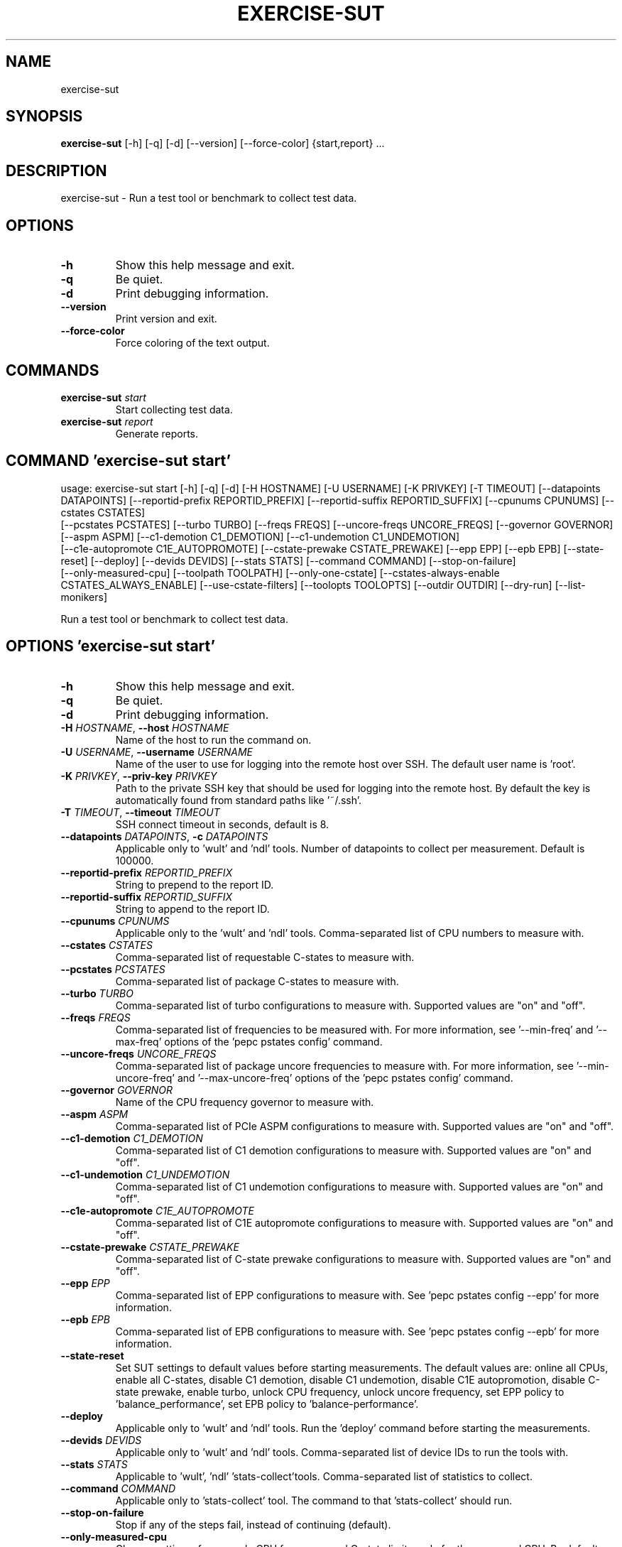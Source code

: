 .TH EXERCISE\-SUT "1" "2024\-02\-16" "wult" "Generated Python Manual"
.SH NAME
exercise\-sut
.SH SYNOPSIS
.B exercise\-sut
[-h] [-q] [-d] [--version] [--force-color] {start,report} ...
.SH DESCRIPTION
exercise\-sut \- Run a test tool or benchmark to collect test data.

.SH OPTIONS
.TP
\fB\-h\fR
Show this help message and exit.

.TP
\fB\-q\fR
Be quiet.

.TP
\fB\-d\fR
Print debugging information.

.TP
\fB\-\-version\fR
Print version and exit.

.TP
\fB\-\-force\-color\fR
Force coloring of the text output.

.SH
COMMANDS
.TP
\fBexercise\-sut\fR \fI\,start\/\fR
Start collecting test data.
.TP
\fBexercise\-sut\fR \fI\,report\/\fR
Generate reports.

.SH COMMAND \fI\,'exercise\-sut start'\/\fR
usage: exercise\-sut start [\-h] [\-q] [\-d] [\-H HOSTNAME] [\-U USERNAME] [\-K PRIVKEY] [\-T TIMEOUT] [\-\-datapoints DATAPOINTS] [\-\-reportid\-prefix REPORTID_PREFIX] [\-\-reportid\-suffix REPORTID_SUFFIX] [\-\-cpunums CPUNUMS] [\-\-cstates CSTATES]
                          [\-\-pcstates PCSTATES] [\-\-turbo TURBO] [\-\-freqs FREQS] [\-\-uncore\-freqs UNCORE_FREQS] [\-\-governor GOVERNOR] [\-\-aspm ASPM] [\-\-c1\-demotion C1_DEMOTION] [\-\-c1\-undemotion C1_UNDEMOTION]
                          [\-\-c1e\-autopromote C1E_AUTOPROMOTE] [\-\-cstate\-prewake CSTATE_PREWAKE] [\-\-epp EPP] [\-\-epb EPB] [\-\-state\-reset] [\-\-deploy] [\-\-devids DEVIDS] [\-\-stats STATS] [\-\-command COMMAND] [\-\-stop\-on\-failure]
                          [\-\-only\-measured\-cpu] [\-\-toolpath TOOLPATH] [\-\-only\-one\-cstate] [\-\-cstates\-always\-enable CSTATES_ALWAYS_ENABLE] [\-\-use\-cstate\-filters] [\-\-toolopts TOOLOPTS] [\-\-outdir OUTDIR] [\-\-dry\-run] [\-\-list\-monikers]

Run a test tool or benchmark to collect test data.

.SH OPTIONS \fI\,'exercise\-sut start'\/\fR
.TP
\fB\-h\fR
Show this help message and exit.

.TP
\fB\-q\fR
Be quiet.

.TP
\fB\-d\fR
Print debugging information.

.TP
\fB\-H\fR \fI\,HOSTNAME\/\fR, \fB\-\-host\fR \fI\,HOSTNAME\/\fR
Name of the host to run the command on.

.TP
\fB\-U\fR \fI\,USERNAME\/\fR, \fB\-\-username\fR \fI\,USERNAME\/\fR
Name of the user to use for logging into the remote host over SSH. The default user name is 'root'.

.TP
\fB\-K\fR \fI\,PRIVKEY\/\fR, \fB\-\-priv\-key\fR \fI\,PRIVKEY\/\fR
Path to the private SSH key that should be used for logging into the remote host. By default the key is automatically found from standard paths like '~/.ssh'.

.TP
\fB\-T\fR \fI\,TIMEOUT\/\fR, \fB\-\-timeout\fR \fI\,TIMEOUT\/\fR
SSH connect timeout in seconds, default is 8.

.TP
\fB\-\-datapoints\fR \fI\,DATAPOINTS\/\fR, \fB\-c\fR \fI\,DATAPOINTS\/\fR
Applicable only to 'wult' and 'ndl' tools. Number of datapoints to collect per measurement. Default is 100000.

.TP
\fB\-\-reportid\-prefix\fR \fI\,REPORTID_PREFIX\/\fR
String to prepend to the report ID.

.TP
\fB\-\-reportid\-suffix\fR \fI\,REPORTID_SUFFIX\/\fR
String to append to the report ID.

.TP
\fB\-\-cpunums\fR \fI\,CPUNUMS\/\fR
Applicable only to the 'wult' and 'ndl' tools. Comma\-separated list of CPU numbers to measure with.

.TP
\fB\-\-cstates\fR \fI\,CSTATES\/\fR
Comma\-separated list of requestable C\-states to measure with.

.TP
\fB\-\-pcstates\fR \fI\,PCSTATES\/\fR
Comma\-separated list of package C\-states to measure with.

.TP
\fB\-\-turbo\fR \fI\,TURBO\/\fR
Comma\-separated list of turbo configurations to measure with. Supported values are "on" and "off".

.TP
\fB\-\-freqs\fR \fI\,FREQS\/\fR
Comma\-separated list of frequencies to be measured with. For more information, see '\-\-min\-freq' and '\-\-max\-freq' options of the 'pepc pstates config' command.

.TP
\fB\-\-uncore\-freqs\fR \fI\,UNCORE_FREQS\/\fR
Comma\-separated list of package uncore frequencies to measure with. For more information, see '\-\-min\-uncore\-freq' and '\-\-max\-uncore\-freq' options of the 'pepc pstates config' command.

.TP
\fB\-\-governor\fR \fI\,GOVERNOR\/\fR
Name of the CPU frequency governor to measure with.

.TP
\fB\-\-aspm\fR \fI\,ASPM\/\fR
Comma\-separated list of PCIe ASPM configurations to measure with. Supported values are "on" and "off".

.TP
\fB\-\-c1\-demotion\fR \fI\,C1_DEMOTION\/\fR
Comma\-separated list of C1 demotion configurations to measure with. Supported values are "on" and "off".

.TP
\fB\-\-c1\-undemotion\fR \fI\,C1_UNDEMOTION\/\fR
Comma\-separated list of C1 undemotion configurations to measure with. Supported values are "on" and "off".

.TP
\fB\-\-c1e\-autopromote\fR \fI\,C1E_AUTOPROMOTE\/\fR
Comma\-separated list of C1E autopromote configurations to measure with. Supported values are "on" and "off".

.TP
\fB\-\-cstate\-prewake\fR \fI\,CSTATE_PREWAKE\/\fR
Comma\-separated list of C\-state prewake configurations to measure with. Supported values are "on" and "off".

.TP
\fB\-\-epp\fR \fI\,EPP\/\fR
Comma\-separated list of EPP configurations to measure with. See 'pepc pstates config \-\-epp' for more information.

.TP
\fB\-\-epb\fR \fI\,EPB\/\fR
Comma\-separated list of EPB configurations to measure with. See 'pepc pstates config \-\-epb' for more information.

.TP
\fB\-\-state\-reset\fR
Set SUT settings to default values before starting measurements. The default values are: online all CPUs, enable all C\-states, disable C1 demotion, disable C1 undemotion, disable C1E autopromotion, disable C\-state prewake, enable turbo,
unlock CPU frequency, unlock uncore frequency, set EPP policy to 'balance_performance', set EPB policy to 'balance\-performance'.

.TP
\fB\-\-deploy\fR
Applicable only to 'wult' and 'ndl' tools. Run the 'deploy' command before starting the measurements.

.TP
\fB\-\-devids\fR \fI\,DEVIDS\/\fR
Applicable only to 'wult' and 'ndl' tools. Comma\-separated list of device IDs to run the tools with.

.TP
\fB\-\-stats\fR \fI\,STATS\/\fR
Applicable to 'wult', 'ndl' 'stats\-collect'tools. Comma\-separated list of statistics to collect.

.TP
\fB\-\-command\fR \fI\,COMMAND\/\fR
Applicable only to 'stats\-collect' tool. The command to that 'stats\-collect' should run.

.TP
\fB\-\-stop\-on\-failure\fR
Stop if any of the steps fail, instead of continuing (default).

.TP
\fB\-\-only\-measured\-cpu\fR
Change settings, for example CPU frequency and C\-state limits, only for the measured CPU. By default settings are applied to all CPUs.

.TP
\fB\-\-toolpath\fR \fI\,TOOLPATH\/\fR
Path to the tool to run. Default is 'wult'.

.TP
\fB\-\-only\-one\-cstate\fR
By default C\-states deeper than measured C\-state are disabled and other C\-states are enabled. This option will disable all C\-states, excluding the measured C\-state.

.TP
\fB\-\-cstates\-always\-enable\fR \fI\,CSTATES_ALWAYS_ENABLE\/\fR
Comma\-separated list of always enabled C\-states.

.TP
\fB\-\-use\-cstate\-filters\fR
Applicable to 'wult' and 'ndl' tools. Use filters to exclude datapoints with zero residency of measured C\-state.

.TP
\fB\-\-toolopts\fR \fI\,TOOLOPTS\/\fR
Additional options to use for running the tool. The string "__reportid__" will be replaced with generated report ID.

.TP
\fB\-\-outdir\fR \fI\,OUTDIR\/\fR, \fB\-o\fR \fI\,OUTDIR\/\fR
Path to directory to store the results at. Default is <toolname\-date\-time>.

.TP
\fB\-\-dry\-run\fR
Do not run any commands, only print them.

.TP
\fB\-\-list\-monikers\fR
A moniker is an abbreviation for a setting. The 'exercise\-sut' uses monikers to create directory names and report IDs for collected results. Use this option to list monikers assosiated with each settings, if any, and exit.

.SH COMMAND \fI\,'exercise\-sut report'\/\fR
usage: exercise\-sut report [\-h] [\-q] [\-d] [\-\-diffs DIFFS] [\-\-include INCLUDE] [\-\-exclude EXCLUDE] [\-\-jobs JOBS] [\-\-toolpath TOOLPATH] [\-\-toolopts TOOLOPTS] [\-\-outdir OUTDIR] [\-\-stop\-on\-failure] [\-\-dry\-run] [\-\-list\-monikers]
                           [respaths ...]

Generate reports from collected data.

.TP
\fBrespaths\fR
One or multiple paths to be searched for test results.

.SH OPTIONS \fI\,'exercise\-sut report'\/\fR
.TP
\fB\-h\fR
Show this help message and exit.

.TP
\fB\-q\fR
Be quiet.

.TP
\fB\-d\fR
Print debugging information.

.TP
\fB\-\-diffs\fR \fI\,DIFFS\/\fR
Collected data is stored in directories, and each directory name is constructed from multiple monikers separated by dashes, e.g. 'hrt\-c6\-uf_max\-autoc1e_off'. This option can be used to create diff reports by including multiple results
in one report. Comma\-separated list of monikers to select results to include in the diff report. This option can be used multiple times. If this option is not provided, reports with single result are generated.

.TP
\fB\-\-include\fR \fI\,INCLUDE\/\fR
Comma\-separated list of monikers that must be found from the result path name.

.TP
\fB\-\-exclude\fR \fI\,EXCLUDE\/\fR
Comma\-separated list of monikers that must not be found from the result path name.

.TP
\fB\-\-jobs\fR \fI\,JOBS\/\fR, \fB\-j\fR \fI\,JOBS\/\fR
Number of threads to use for generating reports with.

.TP
\fB\-\-toolpath\fR \fI\,TOOLPATH\/\fR
By default, name of the report tool is resolved from the results. This option can be used to override the tool.

.TP
\fB\-\-toolopts\fR \fI\,TOOLOPTS\/\fR
Additional options to use for running the tool. The string "__reportid__" will be replaced with generated report ID.

.TP
\fB\-\-outdir\fR \fI\,OUTDIR\/\fR, \fB\-o\fR \fI\,OUTDIR\/\fR
Path to directory to store the results at. Default is <toolname\-date\-time>.

.TP
\fB\-\-stop\-on\-failure\fR
Stop if any of the steps fail, instead of continuing (default).

.TP
\fB\-\-dry\-run\fR
Do not run any commands, only print them.

.TP
\fB\-\-list\-monikers\fR
A moniker is an abbreviation for a setting. The 'exercise\-sut' uses monikers to create directory names and report IDs for collected results. Use this option to list monikers assosiated with each settings, if any, and exit.

.SH AUTHOR
.nf
Artem Bityutskiy
.fi
.nf
dedekind1@gmail.com
.fi

.SH DISTRIBUTION
The latest version of wult may be downloaded from
.UR https://github.com/intel/wult
.UE
